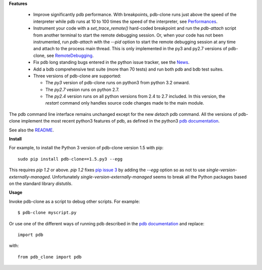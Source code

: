 **Features**

  * Improve significantly pdb performance. With breakpoints, pdb-clone runs just above the speed of the interpreter while pdb runs at 10 to 100 times the speed of the interpreter, see `Performances <http://code.google.com/p/pdb-clone/wiki/Performances>`_.

  * Instrument your code with a *set_trace_remote()* hard-coded breakpoint and run the *pdb-attach* script from another terminal to start the remote debugging session. Or, when your code has not been instrumented, run *pdb-attach* with the *--pid* option to start the remote debugging session at any time and attach to the process main thread. This is only implemented in the py3 and py2.7 versions of pdb-clone, see `RemoteDebugging <http://code.google.com/p/pdb-clone/wiki/RemoteDebugging>`_.

  * Fix pdb long standing bugs entered in the python issue tracker, see the `News <http://code.google.com/p/pdb-clone/wiki/News>`_.

  * Add a bdb comprehensive test suite (more than 70 tests) and run both pdb and bdb test suites.

  * Three versions of pdb-clone are supported:

    * The *py3* version of pdb-clone runs on python3 from python 3.2 onward.

    * The *py2.7* vesion runs on python 2.7.

    * The *py2.4* version runs on all python versions from 2.4 to 2.7 included. In this version, the *restart* command only handles source code changes made to the main module.

The pdb command line interface remains unchanged except for the new `detach` pdb command. All the versions of pdb-clone implement the most recent python3 features of pdb, as defined in the python3 `pdb documentation`_.

See also the `README <http://code.google.com/p/pdb-clone/wiki/ReadMe>`_.

**Install**

For example, to install the Python 3 version of pdb-clone version 1.5 with pip::

    sudo pip install pdb-clone==1.5.py3 --egg

This requires *pip 1.2* or above. *pip 1.2* fixes `pip issue 3 <https://github.com/pypa/pip/issues/3>`_ by adding the *--egg* option so as not to use *single-version-externally-managed*. Unfortunately *single-version-externally-managed* seems to break all the Python packages based on the standard library *distutils*.


**Usage**

Invoke pdb-clone as a script to debug other scripts. For example::

    $ pdb-clone myscript.py

Or use one of the different ways of running pdb described in the `pdb documentation`_ and replace::

    import pdb

with::

    from pdb_clone import pdb

.. _pdb documentation: http://docs.python.org/3/library/pdb.html


